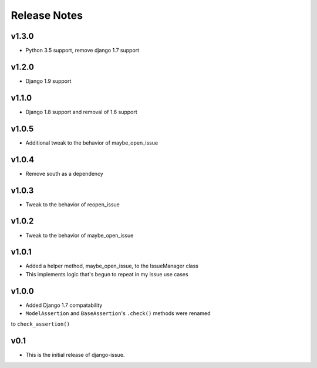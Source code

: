 Release Notes
=============

v1.3.0
------
* Python 3.5 support, remove django 1.7 support

v1.2.0
------
* Django 1.9 support

v1.1.0
------
* Django 1.8 support and removal of 1.6 support

v1.0.5
------
* Additional tweak to the behavior of maybe_open_issue

v1.0.4
------
* Remove south as a dependency

v1.0.3
------
* Tweak to the behavior of reopen_issue

v1.0.2
------
* Tweak to the behavior of maybe_open_issue

v1.0.1
------
* Added a helper method, maybe_open_issue, to the IssueManager class
* This implements logic that's begun to repeat in my Issue use cases

v1.0.0
------
* Added Django 1.7 compatability
* ``ModelAssertion`` and ``BaseAssertion``'s ``.check()`` methods were renamed
to ``check_assertion()``

v0.1
----

* This is the initial release of django-issue.
